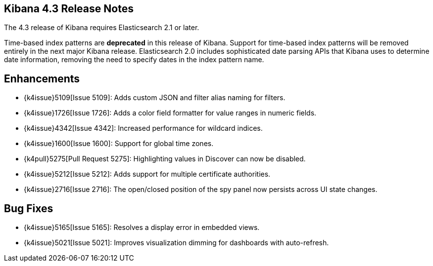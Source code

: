 [[releasenotes]]
== Kibana 4.3 Release Notes

The 4.3 release of Kibana requires Elasticsearch 2.1 or later.

Time-based index patterns are *deprecated* in this release of Kibana. Support for time-based index patterns will be removed
entirely in the next major Kibana release. Elasticsearch 2.0 includes sophisticated date parsing APIs that Kibana uses to 
determine date information, removing the need to specify dates in the index pattern name.

[float]
[[enhancements]]
== Enhancements

* {k4issue}5109[Issue 5109]: Adds custom JSON and filter alias naming for filters.
* {k4issue}1726[Issue 1726]: Adds a color field formatter for value ranges in numeric fields.
* {k4issue}4342[Issue 4342]: Increased performance for wildcard indices.
* {k4issue}1600[Issue 1600]: Support for global time zones.
* {k4pull}5275[Pull Request 5275]: Highlighting values in Discover can now be disabled.
* {k4issue}5212[Issue 5212]: Adds support for multiple certificate authorities.
* {k4issue}2716[Issue 2716]: The open/closed position of the spy panel now persists across UI state changes.

[float]
[[bugfixes]]
== Bug Fixes

* {k4issue}5165[Issue 5165]: Resolves a display error in embedded views.
* {k4issue}5021[Issue 5021]: Improves visualization dimming for dashboards with auto-refresh.
